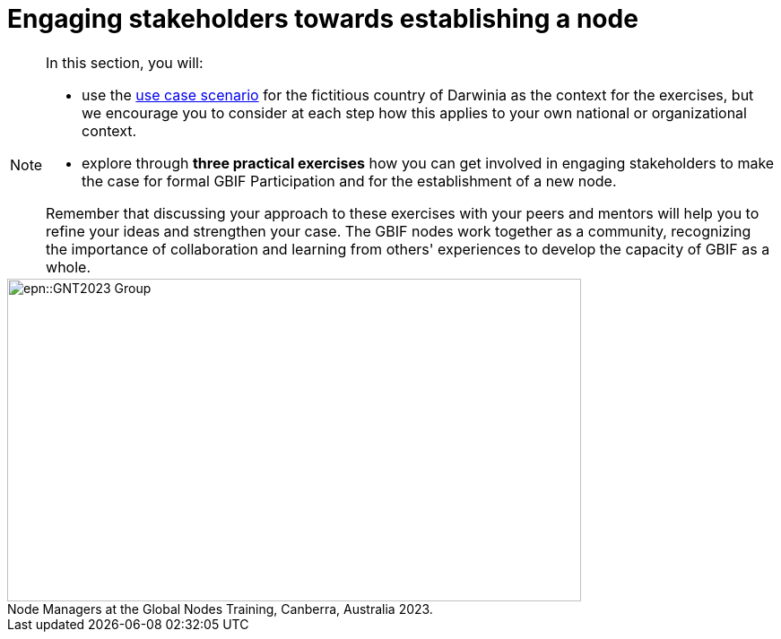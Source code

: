 = Engaging stakeholders towards establishing a node

[NOTE.objectives]
====
In this section, you will:

* use the xref:use-case-darwinia.adoc[use case scenario] for the fictitious country of Darwinia as the context for the exercises, but we encourage you to consider at each step how this applies to your own national or organizational context.
* explore through *three practical exercises* how you can get involved in engaging stakeholders to make the case for formal GBIF Participation and for the establishment of a new node. 

Remember that discussing your approach to these exercises with your peers and mentors will help you to refine your ideas and strengthen your case. The GBIF nodes work together as a community, recognizing the importance of collaboration and learning from others' experiences to develop the capacity of GBIF as a whole.
====

:figure-caption!:
.Node Managers at the Global Nodes Training, Canberra, Australia 2023.

image::epn::GNT2023-Group.JPG[align=center,width=640,height=360]
